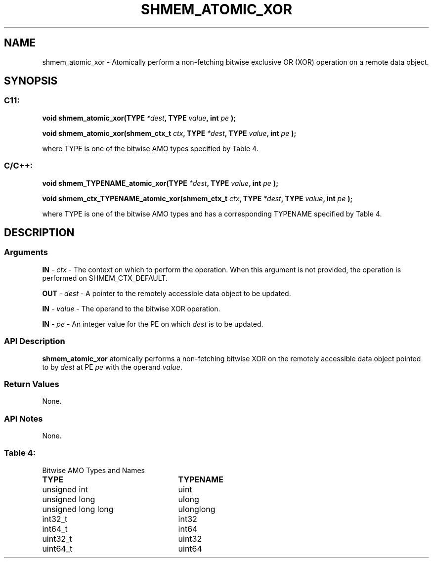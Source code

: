 .TH SHMEM_ATOMIC_XOR 3 "Open Source Software Solutions, Inc." "OpenSHMEM Library Documentation"
./ sectionStart
.SH NAME
shmem_atomic_xor \- 
Atomically perform a non-fetching bitwise exclusive OR (XOR) operation on a
remote data object.

./ sectionEnd


./ sectionStart
.SH   SYNOPSIS
./ sectionEnd

./ sectionStart
.SS C11:

.B void
.B shmem\_atomic\_xor(TYPE
.IB "*dest" ,
.B TYPE
.IB "value" ,
.B int
.I pe
.B );



.B void
.B shmem\_atomic\_xor(shmem_ctx_t
.IB "ctx" ,
.B TYPE
.IB "*dest" ,
.B TYPE
.IB "value" ,
.B int
.I pe
.B );



./ sectionEnd


where TYPE is one of the bitwise AMO types specified by
Table 4.
./ sectionStart
.SS C/C++:

.B void
.B shmem\_TYPENAME\_atomic\_xor(TYPE
.IB "*dest" ,
.B TYPE
.IB "value" ,
.B int
.I pe
.B );



.B void
.B shmem\_ctx\_TYPENAME\_atomic\_xor(shmem_ctx_t
.IB "ctx" ,
.B TYPE
.IB "*dest" ,
.B TYPE
.IB "value" ,
.B int
.I pe
.B );



./ sectionEnd


where TYPE is one of the bitwise AMO types and has a corresponding
TYPENAME specified by Table 4.
./ sectionStart

.SH DESCRIPTION
.SS Arguments
.BR "IN " -
.I ctx
- The context on which to perform the operation.
When this argument is not provided, the operation is performed on
SHMEM\_CTX\_DEFAULT.


.BR "OUT " -
.I dest
- A pointer to the remotely accessible data object to
be updated.


.BR "IN " -
.I value
- The operand to the bitwise XOR operation.


.BR "IN " -
.I pe
- An integer value for the PE on which 
.I dest
is to be updated.
./ sectionEnd


./ sectionStart

.SS API Description

.B shmem\_atomic\_xor
atomically performs a non-fetching bitwise XOR
on the remotely accessible data object pointed to by 
.I dest
at PE
.I pe
with the operand 
.IR "value" .

./ sectionEnd


./ sectionStart

.SS Return Values

None.

./ sectionEnd


./ sectionStart

.SS API Notes

None.

./ sectionEnd




.SS Table 4:
Bitwise AMO Types and Names
.TP 25
.B \TYPE
.B \TYPENAME
.TP
unsigned int
uint
.TP
unsigned long
ulong
.TP
unsigned long long
ulonglong
.TP
int32\_t
int32
.TP
int64\_t
int64
.TP
uint32\_t
uint32
.TP
uint64\_t
uint64
